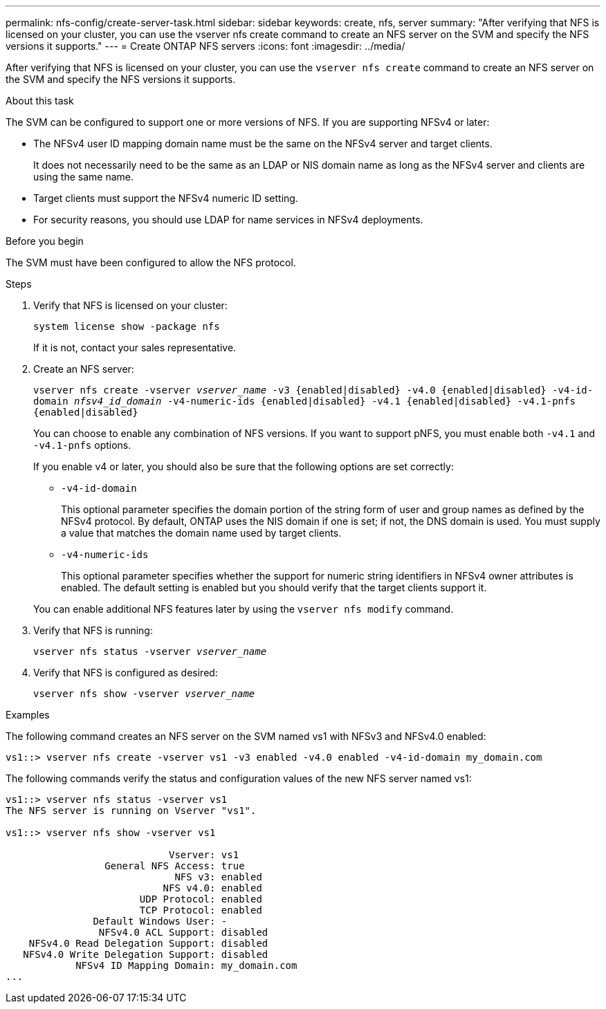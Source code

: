---
permalink: nfs-config/create-server-task.html
sidebar: sidebar
keywords: create, nfs, server
summary: "After verifying that NFS is licensed on your cluster, you can use the vserver nfs create command to create an NFS server on the SVM and specify the NFS versions it supports."
---
= Create ONTAP NFS servers
:icons: font
:imagesdir: ../media/

[.lead]
After verifying that NFS is licensed on your cluster, you can use the `vserver nfs create` command to create an NFS server on the SVM and specify the NFS versions it supports.

.About this task

The SVM can be configured to support one or more versions of NFS. If you are supporting NFSv4 or later:

* The NFSv4 user ID mapping domain name must be the same on the NFSv4 server and target clients.
+
It does not necessarily need to be the same as an LDAP or NIS domain name as long as the NFSv4 server and clients are using the same name.

* Target clients must support the NFSv4 numeric ID setting.
* For security reasons, you should use LDAP for name services in NFSv4 deployments.

.Before you begin

The SVM must have been configured to allow the NFS protocol.

.Steps

. Verify that NFS is licensed on your cluster:
+
`system license show -package nfs`
+
If it is not, contact your sales representative.

. Create an NFS server:
+
`vserver nfs create -vserver _vserver_name_ -v3 {enabled|disabled} -v4.0 {enabled|disabled} -v4-id-domain _nfsv4_id_domain_ -v4-numeric-ids {enabled|disabled} -v4.1 {enabled|disabled} -v4.1-pnfs {enabled|disabled}`
+
You can choose to enable any combination of NFS versions. If you want to support pNFS, you must enable both `-v4.1` and `-v4.1-pnfs` options.
+
If you enable v4 or later, you should also be sure that the following options are set correctly:

** `-v4-id-domain`
+
This optional parameter specifies the domain portion of the string form of user and group names as defined by the NFSv4 protocol. By default, ONTAP uses the NIS domain if one is set; if not, the DNS domain is used. You must supply a value that matches the domain name used by target clients.

** `-v4-numeric-ids`
+
This optional parameter specifies whether the support for numeric string identifiers in NFSv4 owner attributes is enabled. The default setting is enabled but you should verify that the target clients support it.

+
You can enable additional NFS features later by using the `vserver nfs modify` command.

. Verify that NFS is running:
+
`vserver nfs status -vserver _vserver_name_`
. Verify that NFS is configured as desired:
+
`vserver nfs show -vserver _vserver_name_`

.Examples

The following command creates an NFS server on the SVM named vs1 with NFSv3 and NFSv4.0 enabled:

----
vs1::> vserver nfs create -vserver vs1 -v3 enabled -v4.0 enabled -v4-id-domain my_domain.com
----

The following commands verify the status and configuration values of the new NFS server named vs1:

----
vs1::> vserver nfs status -vserver vs1
The NFS server is running on Vserver "vs1".

vs1::> vserver nfs show -vserver vs1

                            Vserver: vs1
                 General NFS Access: true
                             NFS v3: enabled
                           NFS v4.0: enabled
                       UDP Protocol: enabled
                       TCP Protocol: enabled
               Default Windows User: -
                NFSv4.0 ACL Support: disabled
    NFSv4.0 Read Delegation Support: disabled
   NFSv4.0 Write Delegation Support: disabled
            NFSv4 ID Mapping Domain: my_domain.com
...
----


// 2025 May 23, ONTAPDOC-2982
